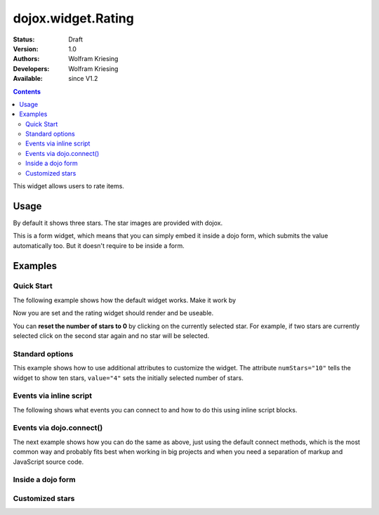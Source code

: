 .. _dojox/form/Rating:

dojox.widget.Rating
===================

:Status: Draft
:Version: 1.0
:Authors: Wolfram Kriesing
:Developers: Wolfram Kriesing
:Available: since V1.2

.. contents::
    :depth: 2

This widget allows users to rate items. 

=====
Usage
=====

By default it shows three stars. The star images are provided with dojox. 

This is a form widget, which means that you can simply embed it inside a dojo form, which submits the value automatically too. 
But it doesn't require to be inside a form.

========
Examples
========

Quick Start
-----------

The following example shows how the default widget works. Make it work by


Now you are set and the rating widget should render and be useable.

.. codeviewer::
  
  <style type="text/css">
    @import "{{ dataUrl }}/dojo/dojox/form/resources/Rating.css"; 
  </style>
  <script type="text/javascript">
    dojo.require("dojox.form.Rating");
  </script>

  <div dojoType="dojox.form.Rating"></div>

You can **reset the number of stars to 0** by clicking on the currently selected star. For example, if two stars are currently selected click on the second star again and no star will be selected.


Standard options
----------------

This example shows how to use additional attributes to customize the widget. The attribute ``numStars="10"`` tells the widget to show ten stars, ``value="4"`` sets the initially selected number of stars. 

.. codeviewer::
  
  <style type="text/css">
    @import "{{ dataUrl }}/dojo/dojox/form/resources/Rating.css"; 
  </style>
  <script type="text/javascript">
    dojo.require("dojox.form.Rating");
  </script>

  <div dojoType="dojox.form.Rating" numStars="10" value="4"></div>


Events via inline script
------------------------

The following shows what events you can connect to and how to do this using inline script blocks.

.. codeviewer::
  
  <style type="text/css">
    @import "{{ dataUrl }}/dojo/dojox/form/resources/Rating.css"; 
  </style>
  <script type="text/javascript">
    dojo.require("dojox.form.Rating");
  </script>
  <p id="inlineEvents">
    <span dojoType="dojox.form.Rating" numStars="10">
      <script type="dojo/event" event="onChange">
        dojo.query('#inlineEvents .value')[0].innerHTML = this.value;
      </script>
      <script type="dojo/event" event="onMouseOver" args="evt,value">
        dojo.query('#inlineEvents .hoverValue')[0].innerHTML = value;
      </script>
    </span>
    <br /><br />
    The value is: <b><span class="value">0</span></b><br />
    The mouse is over: <b><span class="hoverValue">0</span></b>
  </p>


Events via dojo.connect()
-------------------------

The next example shows how you can do the same as above, just using the default connect methods, which is the most common way and probably fits best when working in big projects and when you need a separation of markup and JavaScript source code.

.. codeviewer::
  
  <style type="text/css">
    @import "{{ dataUrl }}/dojo/dojox/form/resources/Rating.css"; 
  </style>
  <script type="text/javascript">
    dojo.require("dojox.form.Rating");
    dojo.addOnLoad(function() {
      var widget = dijit.byId("connectRating");
      dojo.connect(widget, "onChange", function() {
        dojo.query('#defaultConnect .value')[0].innerHTML = widget.value;
      });
      dojo.connect(widget, "onMouseOver", function(evt, value) {
          dojo.query('#defaultConnect .hoverValue')[0].innerHTML = value;
      });
    });
  </script>
  <p id="defaultConnect">
    <span id="connectRating" dojoType="dojox.form.Rating" numStars="10"></span>
    <br /><br />
    The value is: <b><span class="value">0</span></b><br />
    The mouse is over: <b><span class="hoverValue">0</span></b>
  </p>


Inside a dojo form
------------------

.. codeviewer::
  
  <style type="text/css">
    @import "{{ dataUrl }}/dojo/dojox/form/resources/Rating.css"; 
  </style>
  <script type="text/javascript">
    dojo.require("dojox.form.Rating");
    dojo.require("dijit.form.Form");
    dojo.require("dijit.form.FilteringSelect");
    dojo.require("dijit.form.Button");
  </script>
  <form dojoType="dijit.form.Form">
    <select dojoType="dijit.form.FilteringSelect">
      <option>Does</option>
      <option>this</option>
      <option>work?</option>
    </select>

    <br /><br />
    <div dojoType="dojox.form.Rating" numStars="5" value="1"></div>
    <br /><br />
    <button dojoType="dijit.form.Button">Click me</button>
  </form>



Customized stars
----------------

.. codeviewer::
  
  <style type="text/css">
    @import "{{ dataUrl }}/dojo/dojox/form/resources/Rating.css";
    #myRating .dojoxRatingStar{
      background-image:url({{ dataUrl }}/dojo/dijit/themes/tundra/images/dndCopy.png);
      background-position:center center;
      background-repeat:no-repeat;
      background-color:lightgrey;
      width:16px;
      height:16px;
      padding:0.5em;
    }
		
    #myRating .dojoxRatingStarChecked {
      background-image:url({{ dataUrl }}/dojo/dijit/themes/tundra/images/dndNoMove.png);
    }
    #myRating .dojoxRatingStarHover {
      background-image:url({{ dataUrl }}/dojo/dijit/themes/tundra/images/dndNoMove.png);
    }

  </style>
  <script type="text/javascript">
    dojo.require("dojox.form.Rating");
  </script>
 
  <div id="myRating">
    <div dojoType="dojox.form.Rating" numStars="6" value="2"></div>
  </div>
